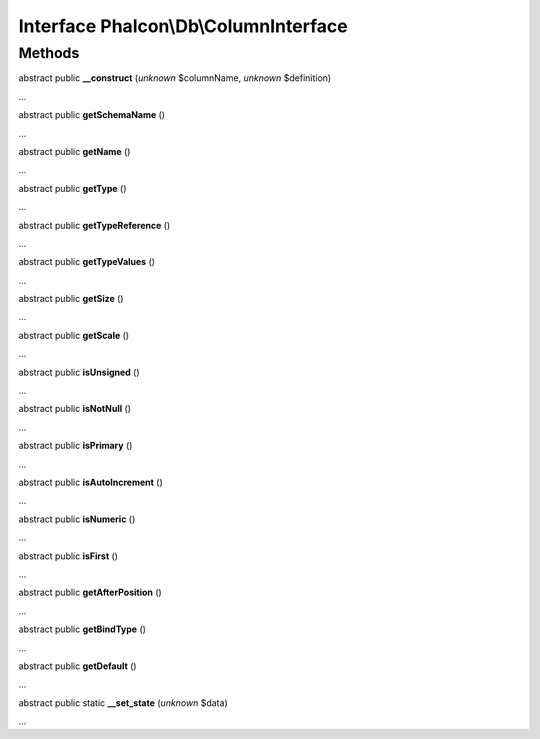 Interface **Phalcon\\Db\\ColumnInterface**
==========================================

Methods
-------

abstract public  **__construct** (*unknown* $columnName, *unknown* $definition)

...


abstract public  **getSchemaName** ()

...


abstract public  **getName** ()

...


abstract public  **getType** ()

...


abstract public  **getTypeReference** ()

...


abstract public  **getTypeValues** ()

...


abstract public  **getSize** ()

...


abstract public  **getScale** ()

...


abstract public  **isUnsigned** ()

...


abstract public  **isNotNull** ()

...


abstract public  **isPrimary** ()

...


abstract public  **isAutoIncrement** ()

...


abstract public  **isNumeric** ()

...


abstract public  **isFirst** ()

...


abstract public  **getAfterPosition** ()

...


abstract public  **getBindType** ()

...


abstract public  **getDefault** ()

...


abstract public static  **__set_state** (*unknown* $data)

...


